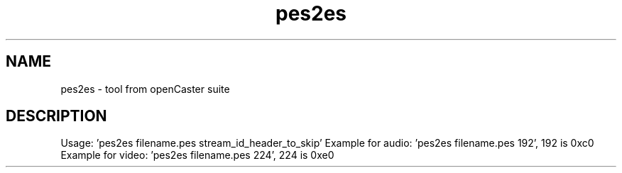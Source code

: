 .\" DO NOT MODIFY THIS FILE!  It was automatically generated 
.TH pes2es "1" "August 2013" "automatically made for Debian" "User Commands" 
.SH NAME
pes2es \- tool from openCaster suite
.SH DESCRIPTION
Usage: 'pes2es filename.pes stream_id_header_to_skip'
Example for audio: 'pes2es filename.pes 192', 192 is 0xc0 
Example for video: 'pes2es filename.pes 224', 224 is 0xe0
